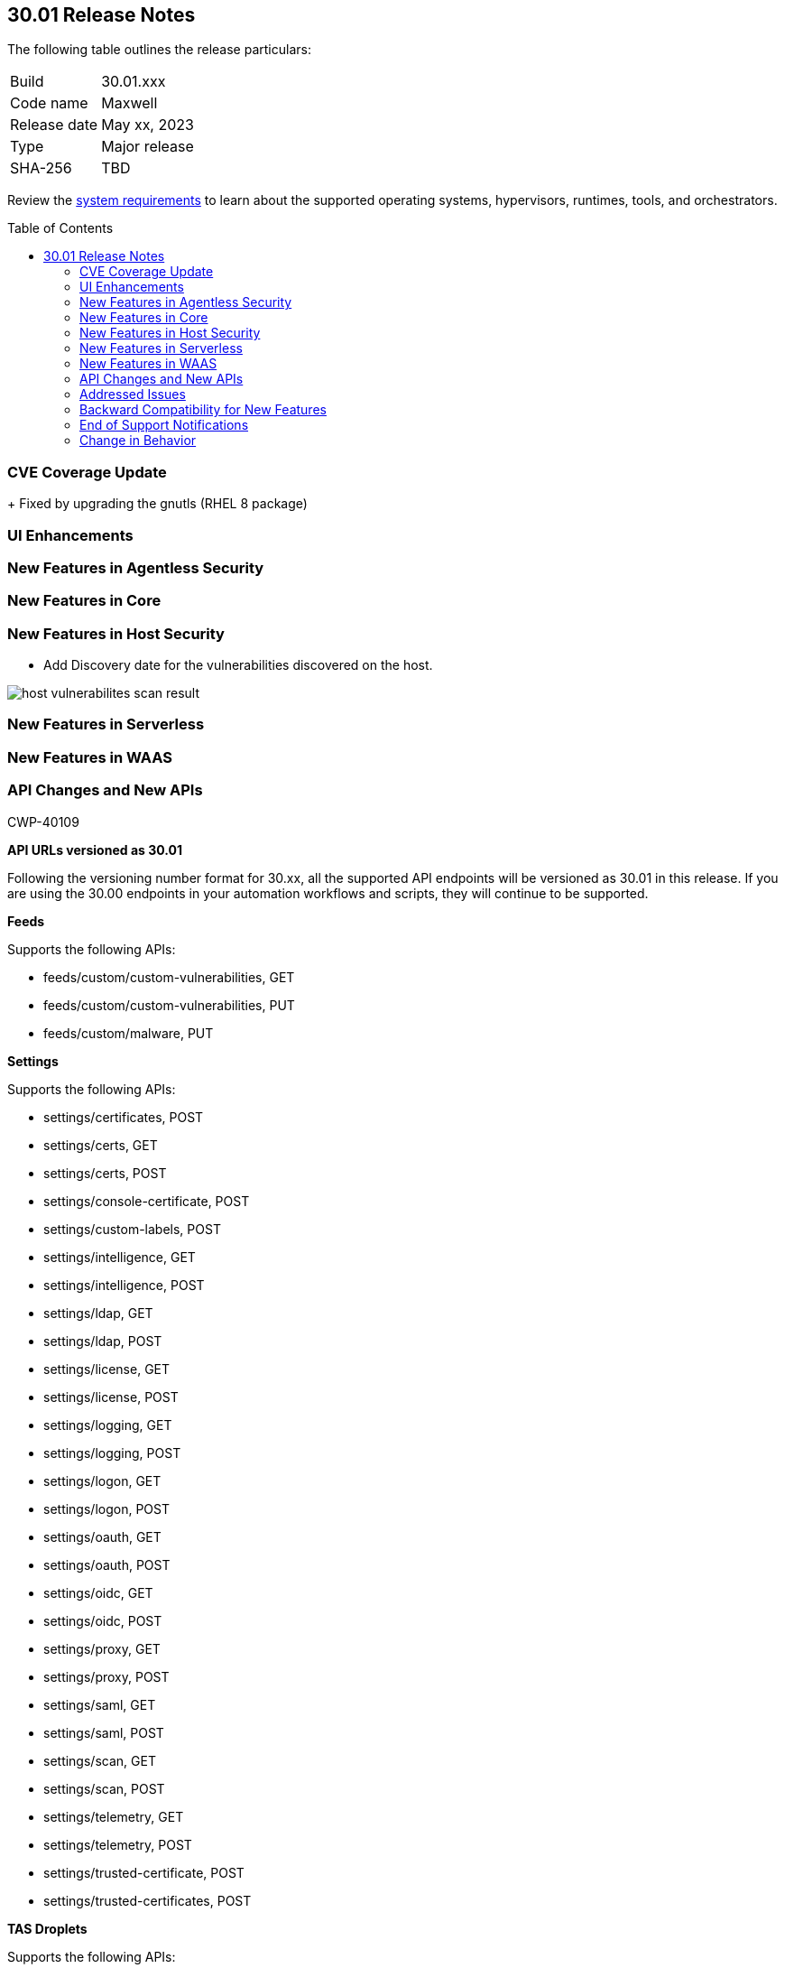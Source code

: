 :toc: macro
== 30.01 Release Notes

The following table outlines the release particulars:

[cols="1,4"]
|===
|Build
|30.01.xxx

|Code name
|Maxwell

|Release date
|May xx, 2023

|Type
|Major release

|SHA-256
|TBD
|===

Review the https://docs.paloaltonetworks.com/prisma/prisma-cloud/30/prisma-cloud-compute-edition-admin/install/system_requirements[system requirements] to learn about the supported operating systems, hypervisors, runtimes, tools, and orchestrators.

//You can download the release image from the Palo Alto Networks Customer Support Portal, or use a program or script (such as curl, wget) to download the release image directly from our CDN: 
//
// LINK

toc::[]

[#cve-coverage-update]
=== CVE Coverage Update

//As part of the 30.01 release, Prisma Cloud has rolled out updates to its vulnerability data for Common Vulnerabilities and Exposures (CVEs) in the Intelligence Stream. The new additions are as follows:
 
//* Fixed https://access.redhat.com/errata/RHSA-2023:1569[CVE-2023-0361] (Severity: moderate) || Package: gnutls
+
Fixed by upgrading the gnutls (RHEL 8 package)
  
[#enhancements]
=== UI Enhancements

//CWP-39494
//==== Heading

//Improved the web interface to add and configure a VMWare Tanzu blobstore under *Defend > Access > VMWare Tanzu blobstore*.

[#new-features-agentless-security]
=== New Features in Agentless Security

[#new-features-core]
=== New Features in Core

[#new-features-host-security]
=== New Features in Host Security
//CWP-47858
* Add Discovery date for the vulnerabilities discovered on the host.

image::host-vulnerabilites-scan-result.png[scale=20]

[#new-features-serverless]
=== New Features in Serverless


[#new-features-waas]
=== New Features in WAAS

[#api-changes]
=== API Changes and New APIs
+++<draft-comment>CWP-40109</draft-comment>+++

*API URLs versioned as 30.01*

Following the versioning number format for 30.xx, all the supported API endpoints will be versioned as 30.01 in this release. If you are using the 30.00 endpoints in your automation workflows and scripts, they will continue to be supported.

*Feeds*

Supports the following APIs:

* feeds/custom/custom-vulnerabilities, GET
* feeds/custom/custom-vulnerabilities, PUT
* feeds/custom/malware, PUT

*Settings*

Supports the following APIs:

* settings/certificates, POST
* settings/certs, GET
* settings/certs, POST
* settings/console-certificate, POST
* settings/custom-labels, POST
* settings/intelligence, GET
* settings/intelligence, POST
* settings/ldap, GET
* settings/ldap, POST
* settings/license, GET
* settings/license, POST
* settings/logging, GET
* settings/logging, POST
* settings/logon, GET
* settings/logon, POST
* settings/oauth, GET
* settings/oauth, POST
* settings/oidc, GET
* settings/oidc, POST
* settings/proxy, GET
* settings/proxy, POST
* settings/saml, GET
* settings/saml, POST
* settings/scan, GET
* settings/scan, POST
* settings/telemetry, GET
* settings/telemetry, POST
* settings/trusted-certificate, POST
* settings/trusted-certificates, POST

*TAS Droplets*

Supports the following APIs:

* tas-droplets, GET
* tas-droplets/download, GET
* tas-droplets/progress, GET
* tas-droplets/scan, POST
* tas-droplets/stop, POST

*Trust Data*

Supports the following APIs:

* trust/data, GET
* trust/data, PUT

[#addressed-issues]
=== Addressed Issues

//CWP-48075
* Addressed an issue, wherein the Console would hang due to a failed database restore. Now, when the database restore fails, the Console will revert the changes and fallback to the database state it had before the restore started.

[#backward-compatibility]
=== Backward Compatibility for New Features

//[options="header"]
|===
| Feature name                                                                                                                        | Unsupported Component (Defender/twistcli)             | Details                                                                               

|===

[#end-of-support]
=== End of Support Notifications

==== TLS Cipher Support Update

Ends the support for the following TLS ciphers for WAAS: 

* TLS_RSA_WITH_AES_128_GCM_SHA256
* TLS_RSA_WITH_AES_256_GCM_SHA384
* TLS_RSA_WITH_AES_128_CBC_SHA 
* TLS_RSA_WITH_AES_256_CBC_SHA

[#change-in-behavior]
=== Change in Behavior
